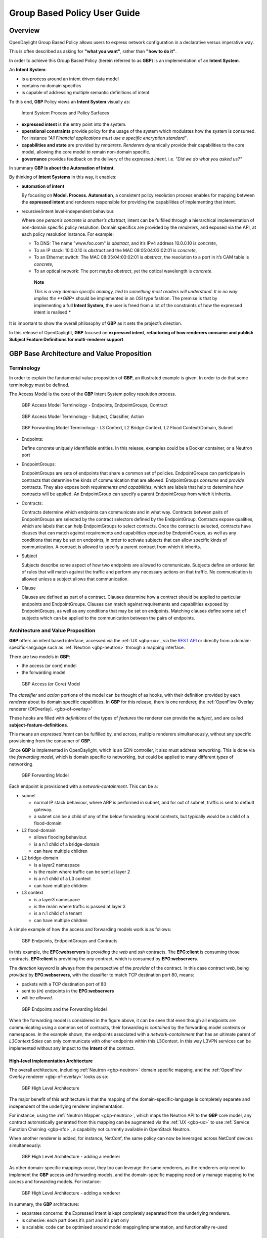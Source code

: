 Group Based Policy User Guide
=============================

Overview
--------

OpenDaylight Group Based Policy allows users to express network
configuration in a declarative versus imperative way.

This is often described as asking for **"what you want"**, rather than
**"how to do it"**.

In order to achieve this Group Based Policy (herein referred to as
**GBP**) is an implementation of an **Intent System**.

An **Intent System**:

-  is a process around an intent driven data model

-  contains no domain specifics

-  is capable of addressing multiple semantic definitions of intent

To this end, **GBP** Policy views an **Intent System** visually as:

.. figure:: ./images/groupbasedpolicy/IntentSystemPolicySurfaces.png
   :alt: Intent System Process and Policy Surfaces

   Intent System Process and Policy Surfaces

-  **expressed intent** is the entry point into the system.

-  **operational constraints** provide policy for the usage of the
   system which modulates how the system is consumed. For instance *"All
   Financial applications must use a specific encryption standard"*.

-  **capabilities and state** are provided by *renderers*. *Renderers*
   dynamically provide their capabilities to the core model, allowing
   the core model to remain non-domain specific.

-  **governance** provides feedback on the delivery of the *expressed
   intent*. i.e. *"Did we do what you asked us?"*

In summary **GBP is about the Automation of Intent**.

By thinking of **Intent Systems** in this way, it enables:

-  **automation of intent**

   By focusing on **Model. Process. Automation**, a consistent policy
   resolution process enables for mapping between the **expressed
   intent** and renderers responsible for providing the capabilities of
   implementing that intent.

-  recursive/intent level-independent behaviour.

   Where *one person’s concrete is another’s abstract*, intent can be
   fulfilled through a hierarchical implementation of non-domain
   specific policy resolution. Domain specifics are provided by the
   *renderers*, and exposed via the API, at each policy resolution
   instance. For example:

   -  To DNS: The name "www.foo.com" is *abstract*, and it’s IPv4
      address 10.0.0.10 is *concrete*,

   -  To an IP stack: 10.0.0.10 is *abstract* and the MAC
      08:05:04:03:02:01 is *concrete*,

   -  To an Ethernet switch: The MAC 08:05:04:03:02:01 is *abstract*,
      the resolution to a port in it’s CAM table is *concrete*,

   -  To an optical network: The port maybe *abstract*, yet the optical
      wavelength is *concrete*.

    **Note**

    *This is a very domain specific analogy, tied to something most
    readers will understand. It in no way implies the **GBP** should be
    implemented in an OSI type fashion. The premise is that by
    implementing a full **Intent System**, the user is freed from a lot
    of the constraints of how the expressed intent is realised.*

It is important to show the overall philosophy of **GBP** as it sets the
project’s direction.

In this release of OpenDaylight, **GBP** focused on **expressed
intent**, **refactoring of how renderers consume and publish Subject
Feature Definitions for multi-renderer support**.

GBP Base Architecture and Value Proposition
-------------------------------------------

Terminology
~~~~~~~~~~~

In order to explain the fundamental value proposition of **GBP**, an
illustrated example is given. In order to do that some terminology must
be defined.

The Access Model is the core of the **GBP** Intent System policy
resolution process.

.. figure:: ./images/groupbasedpolicy/GBPTerminology1.png
   :alt: GBP Access Model Terminology - Endpoints, EndpointGroups, Contract

   GBP Access Model Terminology - Endpoints, EndpointGroups, Contract

.. figure:: ./images/groupbasedpolicy/GBPTerminology2.png
   :alt: GBP Access Model Terminology - Subject, Classifier, Action

   GBP Access Model Terminology - Subject, Classifier, Action

.. figure:: ./images/groupbasedpolicy/GBPTerminology3.png
   :alt: GBP Forwarding Model Terminology - L3 Context, L2 Bridge Context, L2 Flood Context/Domain, Subnet

   GBP Forwarding Model Terminology - L3 Context, L2 Bridge Context, L2
   Flood Context/Domain, Subnet

-  Endpoints:

   Define concrete uniquely identifiable entities. In this release,
   examples could be a Docker container, or a Neutron port

-  EndpointGroups:

   EndpointGroups are sets of endpoints that share a common set of
   policies. EndpointGroups can participate in contracts that determine
   the kinds of communication that are allowed. EndpointGroups *consume*
   and *provide* contracts. They also expose both *requirements and
   capabilities*, which are labels that help to determine how contracts
   will be applied. An EndpointGroup can specify a parent EndpointGroup
   from which it inherits.

-  Contracts:

   Contracts determine which endpoints can communicate and in what way.
   Contracts between pairs of EndpointGroups are selected by the
   contract selectors defined by the EndpointGroup. Contracts expose
   qualities, which are labels that can help EndpointGroups to select
   contracts. Once the contract is selected, contracts have clauses that
   can match against requirements and capabilities exposed by
   EndpointGroups, as well as any conditions that may be set on
   endpoints, in order to activate subjects that can allow specific
   kinds of communication. A contract is allowed to specify a parent
   contract from which it inherits.

-  Subject

   Subjects describe some aspect of how two endpoints are allowed to
   communicate. Subjects define an ordered list of rules that will match
   against the traffic and perform any necessary actions on that
   traffic. No communication is allowed unless a subject allows that
   communication.

-  Clause

   Clauses are defined as part of a contract. Clauses determine how a
   contract should be applied to particular endpoints and
   EndpointGroups. Clauses can match against requirements and
   capabilities exposed by EndpointGroups, as well as any conditions
   that may be set on endpoints. Matching clauses define some set of
   subjects which can be applied to the communication between the pairs
   of endpoints.

Architecture and Value Proposition
~~~~~~~~~~~~~~~~~~~~~~~~~~~~~~~~~~

**GBP** offers an intent based interface, accessed via the :ref:`UX <gbp-ux>`,
via the `REST API <#REST>`__ or directly from a domain-specific-language
such as :ref:`Neutron <gbp-neutron>` through a mapping interface.

There are two models in **GBP**:

-  the access (or core) model

-  the forwarding model

.. figure:: ./images/groupbasedpolicy/GBP_AccessModel_simple.png
   :alt: GBP Access (or Core) Model

   GBP Access (or Core) Model

The *classifier* and *action* portions of the model can be thought of as
hooks, with their definition provided by each *renderer* about its
domain specific capabilities. In **GBP** for this release, there is one
renderer, the :ref:`OpenFlow Overlay renderer (OfOverlay). <gbp-of-overlay>`

These hooks are filled with *definitions* of the types of *features* the
renderer can provide the *subject*, and are called
**subject-feature-definitions**.

This means an *expressed intent* can be fulfilled by, and across,
multiple renderers simultaneously, without any specific provisioning
from the consumer of **GBP**.

Since **GBP** is implemented in OpenDaylight, which is an SDN
controller, it also must address networking. This is done via the
*forwarding model*, which is domain specific to networking, but could be
applied to many different *types* of networking.

.. figure:: ./images/groupbasedpolicy/GBP_ForwardingModel_simple.png
   :alt: GBP Forwarding Model

   GBP Forwarding Model

Each endpoint is provisioned with a *network-containment*. This can be
a:

-  subnet

   -  normal IP stack behaviour, where ARP is performed in subnet, and
      for out of subnet, traffic is sent to default gateway.

   -  a subnet can be a child of any of the below forwarding model
      contexts, but typically would be a child of a flood-domain

-  L2 flood-domain

   -  allows flooding behaviour.

   -  is a n:1 child of a bridge-domain

   -  can have multiple children

-  L2 bridge-domain

   -  is a layer2 namespace

   -  is the realm where traffic can be sent at layer 2

   -  is a n:1 child of a L3 context

   -  can have multiple children

-  L3 context

   -  is a layer3 namespace

   -  is the realm where traffic is passed at layer 3

   -  is a n:1 child of a tenant

   -  can have multiple children

A simple example of how the access and forwarding models work is as
follows:

.. figure:: ./images/groupbasedpolicy/GBP_Endpoint_EPG_Contract.png
   :alt: GBP Endpoints, EndpointGroups and Contracts

   GBP Endpoints, EndpointGroups and Contracts

In this example, the **EPG:webservers** is *providing* the *web* and
*ssh* contracts. The **EPG:client** is consuming those contracts.
**EPG:client** is providing the *any* contract, which is consumed by
**EPG:webservers**.

The *direction* keyword is always from the perspective of the *provider*
of the contract. In this case contract *web*, being *provided* by
**EPG:webservers**, with the classifier to match TCP destination port
80, means:

-  packets with a TCP destination port of 80

-  sent to (*in*) endpoints in the **EPG:webservers**

-  will be *allowed*.

.. figure:: ./images/groupbasedpolicy/GBP_Endpoint_EPG_Forwarding.png
   :alt: GBP Endpoints and the Forwarding Model

   GBP Endpoints and the Forwarding Model

When the forwarding model is considered in the figure above, it can be
seen that even though all endpoints are communicating using a common set
of contracts, their forwarding is *contained* by the forwarding model
contexts or namespaces. In the example shown, the endpoints associated
with a *network-containment* that has an ultimate parent of
*L3Context:Sales* can only communicate with other endpoints within this
L3Context. In this way L3VPN services can be implemented without any
impact to the **Intent** of the contract.

High-level implementation Architecture
^^^^^^^^^^^^^^^^^^^^^^^^^^^^^^^^^^^^^^

The overall architecture, including :ref:`Neutron <gbp-neutron>` domain
specific mapping, and the :ref:`OpenFlow Overlay renderer <gbp-of-overlay>`
looks as so:

.. figure:: ./images/groupbasedpolicy/GBP_High-levelBerylliumArchitecture.png
   :alt: GBP High Level Architecture

   GBP High Level Architecture

The major benefit of this architecture is that the mapping of the
domain-specific-language is completely separate and independent of the
underlying renderer implementation.

For instance, using the :ref:`Neutron Mapper <gbp-neutron>`, which maps the
Neutron API to the **GBP** core model, any contract automatically
generated from this mapping can be augmented via the :ref:`UX <gbp-ux>` to use
:ref:`Service Function Chaining <gbp-sfc>`, a capability not currently
available in OpenStack Neutron.

When another renderer is added, for instance, NetConf, the same policy
can now be leveraged across NetConf devices simultaneously:

.. figure:: ./images/groupbasedpolicy/GBP_High-levelExtraRenderer.png
   :alt: GBP High Level Architecture - adding a renderer

   GBP High Level Architecture - adding a renderer

As other domain-specific mappings occur, they too can leverage the same
renderers, as the renderers only need to implement the **GBP** access
and forwarding models, and the domain-specific mapping need only manage
mapping to the access and forwarding models. For instance:

.. figure:: ./images/groupbasedpolicy/High-levelBerylliumArchitectureEvolution2.png
   :alt: GBP High Level Architecture - adding a renderer

   GBP High Level Architecture - adding a renderer

In summary, the **GBP** architecture:

-  separates concerns: the Expressed Intent is kept completely separated
   from the underlying renderers.

-  is cohesive: each part does it’s part and it’s part only

-  is scalable: code can be optimised around model
   mapping/implementation, and functionality re-used

Policy Resolution
~~~~~~~~~~~~~~~~~

Contract Selection
^^^^^^^^^^^^^^^^^^

The first step in policy resolution is to select the contracts that are
in scope.

EndpointGroups participate in contracts either as a *provider* or as a
*consumer* of a contract. Each EndpointGroup can participate in many
contracts at the same time, but for each contract it can be in only one
role at a time. In addition, there are two ways for an EndpointGroup to
select a contract: either with either a:

-  *named selector*

   Named selectors simply select a specific contract by its contract ID.

-  target selector.

   Target selectors allow for additional flexibility by matching against
   *qualities* of the contract’s *target.*

Thus, there are a total of 4 kinds of contract selector:

-  provider named selector

   Select a contract by contract ID, and participate as a provider.

-  provider target selector

   Match against a contract’s target with a quality matcher, and
   participate as a provider.

-  consumer named selector

   Select a contract by contract ID, and participate as a consumer.

-  consumer target selector

   Match against a contract’s target with a quality matcher, and
   participate as a consumer.

To determine which contracts are in scope, contracts are found where
either the source EndpointGroup selects a contract as either a provider
or consumer, while the destination EndpointGroup matches against the
same contract in the corresponding role. So if endpoint *x* in
EndpointGroup *X* is communicating with endpoint *y* in EndpointGroup
*Y*, a contract *C* is in scope if either *X* selects *C* as a provider
and *Y* selects *C* as a consumer, or vice versa.

The details of how quality matchers work are described further in
`Matchers <#Matchers>`__. Quality matchers provide a flexible mechanism
for contract selection based on labels.

The end result of the contract selection phase can be thought of as a
set of tuples representing selected contract scopes. The fields of the
tuple are:

-  Contract ID

-  The provider EndpointGroup ID

-  The name of the selector in the provider EndpointGroup that was used
   to select the contract, called the *matching provider selector.*

-  The consumer EndpointGroup ID

-  The name of the selector in the consumer EndpointGroup that was used
   to select the contract, called the *matching consumer selector.*

The result is then stored in the datastore under **Resolved Policy**.

Subject Selection
^^^^^^^^^^^^^^^^^

The second phase in policy resolution is to determine which subjects are
in scope. The subjects define what kinds of communication are allowed
between endpoints in the EndpointGroups. For each of the selected
contract scopes from the contract selection phase, the subject selection
procedure is applied.

Labels called, capabilities, requirements and conditions are matched
against to bring a Subject *into scope*. EndpointGroups have
capabilities and requirements, while endpoints have conditions.

Requirements and Capabilities
^^^^^^^^^^^^^^^^^^^^^^^^^^^^^

When acting as a *provider*, EndpointGroups expose *capabilities,* which
are labels representing specific pieces of functionality that can be
exposed to other EndpointGroups that may meet functional requirements of
those EndpointGroups.

When acting as a *consumer*, EndpointGroups expose *requirements*, which
are labels that represent that the EndpointGroup requires some specific
piece of functionality.

As an example, we might create a capability called "user-database" which
indicates that an EndpointGroup contains endpoints that implement a
database of users.

We might create a requirement also called "user-database" to indicate an
EndpointGroup contains endpoints that will need to communicate with the
endpoints that expose this service.

Note that in this example the requirement and capability have the same
name, but the user need not follow this convention.

The matching provider selector (that was used by the provider
EndpointGroup to select the contract) is examined to determine the
capabilities exposed by the provider EndpointGroup for this contract
scope.

The provider selector will have a list of capabilities either directly
included in the provider selector or inherited from a parent selector or
parent EndpointGroup. (See `Inheritance <#Inheritance>`__).

Similarly, the matching consumer selector will expose a set of
requirements.

Conditions
^^^^^^^^^^

Endpoints can have *conditions*, which are labels representing some
relevant piece of operational state related to the endpoint.

An example of a condition might be "malware-detected," or
"authentication-succeeded." Conditions are used to affect how that
particular endpoint can communicate.

To continue with our example, the "malware-detected" condition might
cause an endpoint’s connectivity to be cut off, while
"authentication-succeeded" might open up communication with services
that require an endpoint to be first authenticated and then forward its
authentication credentials.

Clauses
^^^^^^^

Clauses perform the actual selection of subjects. A clause has lists of
matchers in two categories. In order for a clause to become active, all
lists of matchers must match. A matching clause will select all the
subjects referenced by the clause. Note that an empty list of matchers
counts as a match.

The first category is the consumer matchers, which match against the
consumer EndpointGroup and endpoints. The consumer matchers are:

-  Group Idenfication Constraint: Requirement matchers

   Matches against requirements in the matching consumer selector.

-  Group Identification Constraint: GroupName

   Matches against the group name

-  Consumer condition matchers

   Matches against conditions on endpoints in the consumer EndpointGroup

-  Consumer Endpoint Identification Constraint

   Label based criteria for matching against endpoints. In this release
   this can be used to label endpoints based on IpPrefix.

The second category is the provider matchers, which match against the
provider EndpointGroup and endpoints. The provider matchers are:

-  Group Idenfication Constraint: Capability matchers

   Matches against capabilities in the matching provider selector.

-  Group Identification Constraint: GroupName

   Matches against the group name

-  Consumer condition matchers

   Matches against conditions on endpoints in the provider EndpointGroup

-  Consumer Endpoint Identification Constraint

   Label based criteria for matching against endpoints. In this release
   this can be used to label endpoints based on IpPrefix.

Clauses have a list of subjects that apply when all the matchers in the
clause match. The output of the subject selection phase logically is a
set of subjects that are in scope for any particular pair of endpoints.

Rule Application
^^^^^^^^^^^^^^^^

Now subjects have been selected that apply to the traffic between a
particular set of endpoints, policy can be applied to allow endpoints to
communicate. The applicable subjects from the previous step will each
contain a set of rules.

Rules consist of a set of *classifiers* and a set of *actions*.
Classifiers match against traffic between two endpoints. An example of a
classifier would be something that matches against all TCP traffic on
port 80, or one that matches against HTTP traffic containing a
particular cookie. Actions are specific actions that need to be taken on
the traffic before it reaches its destination. Actions could include
tagging or encapsulating the traffic in some way, redirecting the
traffic, or applying a :ref:`service function chain <gbp-sfc>`.

Rules, subjects, and actions have an *order* parameter, where a lower
order value means that a particular item will be applied first. All
rules from a particular subject will be applied before the rules of any
other subject, and all actions from a particular rule will be applied
before the actions from another rule. If more than item has the same
order parameter, ties are broken with a lexicographic ordering of their
names, with earlier names having logically lower order.

Matchers
''''''''

Matchers specify a set of labels (which include requirements,
capabilities, conditions, and qualities) to match against. There are
several kinds of matchers that operate similarly:

-  Quality matchers

   used in target selectors during the contract selection phase. Quality
   matchers provide a more advanced and flexible way to select contracts
   compared to a named selector.

-  Requirement and capability matchers

   used in clauses during the subject selection phase to match against
   requirements and capabilities on EndpointGroups

-  Condition matchers

   used in clauses during the subject selection phase to match against
   conditions on endpoints

A matcher is, at its heart, fairly simple. It will contain a list of
label names, along with a *match type*. The match type can be either:

-  "all"

   which means the matcher matches when all of its labels match

-  "any"

   which means the matcher matches when any of its labels match,

-  "none"

   which means the matcher matches when none of its labels match.

Note a *match all* matcher can be made by matching against an empty set
of labels with a match type of "all."

Additionally each label to match can optionally include a relevant name
field. For quality matchers, this is a target name. For capability and
requirement matchers, this is a selector name. If the name field is
specified, then the matcher will only match against targets or selectors
with that name, rather than any targets or selectors.

Inheritance
^^^^^^^^^^^

Some objects in the system include references to parents, from which
they will inherit definitions. The graph of parent references must be
loop free. When resolving names, the resolution system must detect loops
and raise an exception. Objects that are part of these loops may be
considered as though they are not defined at all. Generally, inheritance
works by simply importing the objects in the parent into the child
object. When there are objects with the same name in the child object,
then the child object will override the parent object according to rules
which are specific to the type of object. We’ll next explore the
detailed rules for inheritance for each type of object

**EndpointGroups**

EndpointGroups will inherit all their selectors from their parent
EndpointGroups. Selectors with the same names as selectors in the parent
EndpointGroups will inherit their behavior as defined below.

**Selectors**

Selectors include provider named selectors, provider target selectors,
consumer named selectors, and consumer target selectors. Selectors
cannot themselves have parent selectors, but when selectors have the
same name as a selector of the same type in the parent EndpointGroup,
then they will inherit from and override the behavior of the selector in
the parent EndpointGroup.

**Named Selectors**

Named selectors will add to the set of contract IDs that are selected by
the parent named selector.

**Target Selectors**

A target selector in the child EndpointGroup with the same name as a
target selector in the parent EndpointGroup will inherit quality
matchers from the parent. If a quality matcher in the child has the same
name as a quality matcher in the parent, then it will inherit as
described below under Matchers.

**Contracts**

Contracts will inherit all their targets, clauses and subjects from
their parent contracts. When any of these objects have the same name as
in the parent contract, then the behavior will be as defined below.

**Targets**

Targets cannot themselves have a parent target, but it may inherit from
targets with the same name as the target in a parent contract. Qualities
in the target will be inherited from the parent. If a quality with the
same name is defined in the child, then this does not have any semantic
effect except if the quality has its inclusion-rule parameter set to
"exclude." In this case, then the label should be ignored for the
purpose of matching against this target.

**Subjects**

Subjects cannot themselves have a parent subject, but it may inherit
from a subject with the same name as the subject in a parent contract.
The order parameter in the child subject, if present, will override the
order parameter in the parent subject. The rules in the parent subject
will be added to the rules in the child subject. However, the rules will
not override rules of the same name. Instead, all rules in the parent
subject will be considered to run with a higher order than all rules in
the child; that is all rules in the child will run before any rules in
the parent. This has the effect of overriding any rules in the parent
without the potentially-problematic semantics of merging the ordering.

**Clauses**

Clauses cannot themselves have a parent clause, but it may inherit from
a clause with the same name as the clause in a parent contract. The list
of subject references in the parent clause will be added to the list of
subject references in the child clause. This is just a union operation.
A subject reference that refers to a subject name in the parent contract
might have that name overridden in the child contract. Each of the
matchers in the clause are also inherited by the child clause. Matchers
in the child of the same name and type as a matcher from the parent will
inherit from and override the parent matcher. See below under Matchers
for more information.

**Matchers**

Matchers include quality matchers, condition matchers, requirement
matchers, and capability matchers. Matchers cannot themselves have
parent matchers, but when there is a matcher of the same name and type
in the parent object, then the matcher in the child object will inherit
and override the behavior of the matcher in the parent object. The match
type, if specified in the child, overrides the value specified in the
parent. Labels are also inherited from the parent object. If there is a
label with the same name in the child object, this does not have any
semantic effect except if the label has its inclusion-rule parameter set
to "exclude." In this case, then the label should be ignored for the
purpose of matching. Otherwise, the label with the same name will
completely override the label from the parent.

.. _gbp-ux:

Using the GBP UX interface
--------------------------

Overview
~~~~~~~~

These following components make up this application and are described in
more detail in following sections:

-  Basic view

-  Governance view

-  Policy Expression view

-  Wizard view

The **GBP** UX is access via:

::

    http://<odl controller>:8181/index.html

Basic view
~~~~~~~~~~

Basic view contains 5 navigation buttons which switch user to the
desired section of application:

-  Governance – switch to the Governance view (middle of graphic has the
   same function)

-  Renderer configuration – switch to the Policy expression view with
   Renderers section expanded

-  Policy expression – switch to the Policy expression view with Policy
   section expanded

-  Operational constraints – placeholder for development in next release

.. figure:: ./images/groupbasedpolicy/ui-1-basicview.png
   :alt: Basic view

   Basic view

Governance view
~~~~~~~~~~~~~~~

Governance view consists from three columns.

.. figure:: ./images/groupbasedpolicy/ui-2-governanceview.png
   :alt: Governance view

   Governance view

**Governance view – Basic view – Left column**

In the left column is Health section with Exception and Conflict buttons
with no functionality yet. This is a placeholder for development in
further releases.

**Governance view – Basic view – Middle column**

In the top half of this section is select box with list of tenants for
select. Once the tenant is selected, all sub sections in application
operate and display data with actual selected tenant.

Below the select box are buttons which display Expressed or Delivered
policy of Governance section. In the bottom half of this section is
select box with list of renderers for select. There is currently only
:ref:`OfOverlay <gbp-of-overlay>` renderer available.

Below the select box is Renderer configuration button, which switch the
app into the Policy expression view with Renderers section expanded for
performing CRUD operations. Renderer state button display Renderer state
view.

**Governance view – Basic view – Right column**

In the bottom part of the right section of Governance view is Home
button which switch the app to the Basic view.

In the top part is situated navigation menu with four main sections.

Policy expression button expand/collapse sub menu with three main parts
of Policy expression. By clicking on sub menu buttons, user will be
switched into the Policy expressions view with appropriate section
expanded for performing CRUD operations.

Renderer configuration button switches user into the Policy expressions
view.

Governance button expand/collapse sub menu with four main parts of
Governance section. Sub menu buttons of Governance section display
appropriate section of Governance view.

Operational constraints have no functionality yet, and is a placeholder
for development in further releases.

Below the menu is place for view info section which displays info about
actual selected element from the topology (explained below).

**Governance view – Expressed policy**

In this view are displayed contracts with their consumed and provided
EndpointGroups of actual selected tenant, which can be changed in select
box in the upper left corner.

By single-clicking on any contract or EPG, the data of actual selected
element will be shown in the right column below the menu. A Manage
button launches a display wizard window for managing configuration of
items such as :ref:`Service Function Chaining <gbp-sfc>`.

.. figure:: ./images/groupbasedpolicy/ui-3-governanceview-expressed.png
   :alt: Expressed policy

   Expressed policy

**Governance view – Delivered policy** In this view are displayed
subjects with their consumed and provided EndpointGroups of actual
selected tenant, which can be changed in select box in the upper left
corner.

By single-clicking on any subject or EPG, the data of actual selected
element will be shown in the right column below the menu.

By double-click on subject the subject detail view will be displayed
with subject’s rules of actual selected subject, which can be changed in
select box in the upper left corner.

By single-clicking on rule or subject, the data of actual selected
element will be shown in the right column below the menu.

By double-clicking on EPG in Delivered policy view, the EPG detail view
will be displayed with EPG’s endpoints of actual selected EPG, which can
be changed in select box in the upper left corner.

By single-clicking on EPG or endpoint the data of actual selected
element will be shown in the right column below the menu.

.. figure:: ./images/groupbasedpolicy/ui-4-governanceview-delivered-0.png
   :alt: Delivered policy

   Delivered policy

.. figure:: ./images/groupbasedpolicy/ui-4-governanceview-delivered-1-subject.png
   :alt: Subject detail

   Subject detail

.. figure:: ./images/groupbasedpolicy/ui-4-governanceview-delivered-2-epg.png
   :alt: EPG detail

   EPG detail

**Governance view – Renderer state**

In this part are displayed Subject feature definition data with two main
parts: Action definition and Classifier definition.

By clicking on the down/right arrow in the circle is possible to
expand/hide data of appropriate container or list. Next to the list node
are displayed names of list’s elements where one is always selected and
element’s data are shown (blue line under the name).

By clicking on names of children nodes is possible to select desired
node and node’s data will be displayed.

.. figure:: ./images/groupbasedpolicy/ui-4-governanceview-renderer.png
   :alt: Renderer state

   Renderer state

Policy expression view
~~~~~~~~~~~~~~~~~~~~~~

In the left part of this view is placed topology of actual selected
elements with the buttons for switching between types of topology at the
bottom.

Right column of this view contains four parts. At the top of this column
are displayed breadcrumbs with actual position in the application.

Below the breadcrumbs is select box with list of tenants for select. In
the middle part is situated navigation menu, which allows switch to the
desired section for performing CRUD operations.

At the bottom is quick navigation menu with Access Model Wizard button
which display Wizard view, Home button which switch application to the
Basic view and occasionally Back button, which switch application to the
upper section.

**Policy expression - Navigation menu**

To open Policy expression, select Policy expression from the GBP Home
screen.

In the top of navigation box you can select the tenant from the tenants
list to activate features addicted to selected tenant.

In the right menu, by default, the Policy menu section is expanded.
Subitems of this section are modules for CRUD (creating, reading,
updating and deleting) of tenants, EndpointGroups, contracts, L2/L3
objects.

-  Section Renderers contains CRUD forms for Classifiers and Actions.

-  Section Endpoints contains CRUD forms for Endpoint and L3 prefix
   endpoint.

.. figure:: ./images/groupbasedpolicy/ui-5-expresssion-1.png
   :alt: Navigation menu

   Navigation menu

.. figure:: ./images/groupbasedpolicy/ui-5-expresssion-2.png
   :alt: CRUD operations

   CRUD operations

**Policy expression - Types of topology**

There are three different types of topology:

-  Configured topology - EndpointGroups and contracts between them from
   CONFIG datastore

-  Operational topology - displays same information but is based on
   operational data.

-  L2/L3 - displays relationships between L3Contexts, L2 Bridge domains,
   L2 Flood domains and Subnets.

.. figure:: ./images/groupbasedpolicy/ui-5-expresssion-3.png
   :alt: L2/L3 Topology

   L2/L3 Topology

.. figure:: ./images/groupbasedpolicy/ui-5-expresssion-4.png
   :alt: Config Topology

   Config Topology

**Policy expression - CRUD operations**

In this part are described basic flows for viewing, adding, editing and
deleting system elements like tenants, EndpointGroups etc.

Tenants
~~~~~~~

To edit tenant objects click the Tenants button in the right menu. You
can see the CRUD form containing tenants list and control buttons.

To add new tenant, click the Add button This will display the form for
adding a new tenant. After filling tenant attributes Name and
Description click Save button. Saving of any object can be performed
only if all the object attributes are filled correctly. If some
attribute doesn’t have correct value, exclamation mark with mouse-over
tooltip will be displayed next to the label for the attribute. After
saving of tenant the form will be closed and the tenants list will be
set to default value.

To view an existing tenant, select the tenant from the select box
Tenants list. The view form is read-only and can be closed by clicking
cross mark in the top right of the form.

To edit selected tenant, click the Edit button, which will display the
edit form for selected tenant. After editing the Name and Description of
selected tenant click the Save button to save selected tenant. After
saving of tenant the edit form will be closed and the tenants list will
be set to default value.

To delete tenant select the tenant from the Tenants list and click
Delete button.

To return to the Policy expression click Back button on the bottom of
window.

**EndpointGroups**

For managing EndpointGroups (EPG) the tenant from the top Tenants list
must be selected.

To add new EPG click Add button and after filling required attributes
click Save button. After adding the EPG you can edit it and assign
Consumer named selector or Provider named selector to it.

To edit EPG click the Edit button after selecting the EPG from Group
list.

To add new Consumer named selector (CNS) click the Add button next to
the Consumer named selectors list. While CNS editing you can set one or
more contracts for current CNS pressing the Plus button and selecting
the contract from the Contracts list. To remove the contract, click on
the cross mark next to the contract. Added CNS can be viewed, edited or
deleted by selecting from the Consumer named selectors list and clicking
the Edit and Delete buttons like with the EPG or tenants.

To add new Provider named selector (PNS) click the Add button next to
the Provider named selectors list. While PNS editing you can set one or
more contracts for current PNS pressing the Plus button and selecting
the contract from the Contracts list. To remove the contract, click on
the cross mark next to the contract. Added PNS can be viewed, edited or
deleted by selecting from the Provider named selectors list and clicking
the Edit and Delete buttons like with the EPG or tenants.

To delete EPG, CNS or PNS select it in selectbox and click the Delete
button next to the selectbox.

**Contracts**

For managing contracts the tenant from the top Tenants list must be
selected.

To add new Contract click Add button and after filling required fields
click Save button.

After adding the Contract user can edit it by selecting in the Contracts
list and clicking Edit button.

To add new Clause click Add button next to the Clause list while editing
the contract. While editing the Clause after selecting clause from the
Clause list user can assign clause subjects by clicking the Plus button
next to the Clause subjects label. Adding and editing action must be
submitted by pressing Save button. To manage Subjects you can use CRUD
form like with the Clause list.

**L2/L3**

For managing L2/L3 the tenant from the top Tenants list must be
selected.

To add L3 Context click the Add button next to the L3 Context list
,which will display the form for adding a new L3 Context. After filling
L3 Context attributes click Save button. After saving of L3 Context,
form will be closed and the L3 Context list will be set to default
value.

To view an existing L3 Context, select the L3 Context from the select
box L3 Context list. The view form is read-only and can be closed by
clicking cross mark in the top right of the form.

If user wants to edit selected L3 Context, click the Edit button, which
will display the edit form for selected L3 Context. After editing click
the Save button to save selected L3 Context. After saving of L3 Context,
the edit form will be closed and the L3 Context list will be set to
default value.

To delete L3 Context, select it from the L3 Context list and click
Delete button.

To add L2 Bridge Domain, click the Add button next to the L2 Bridge
Domain list. This will display the form for adding a new L2 Bridge
Domain. After filling L2 Bridge Domain attributes click Save button.
After saving of L2 Bridge Domain, form will be closed and the L2 Bridge
Domain list will be set to default value.

To view an existing L2 Bridge Domain, select the L2 Bridge Domain from
the select box L2 Bridge Domain list. The view form is read-only and can
be closed by clicking cross mark in the top right of the form.

If user wants to edit selected L2 Bridge Domain, click the Edit button,
which will display the edit form for selected L2 Bridge Domain. After
editing click the Save button to save selected L2 Bridge Domain. After
saving of L2 Bridge Domain the edit form will be closed and the L2
Bridge Domain list will be set to default value.

To delete L2 Bridge Domain select it from the L2 Bridge Domain list and
click Delete button.

To add L3 Flood Domain, click the Add button next to the L3 Flood Domain
list. This will display the form for adding a new L3 Flood Domain. After
filling L3 Flood Domain attributes click Save button. After saving of L3
Flood Domain, form will be closed and the L3 Flood Domain list will be
set to default value.

To view an existing L3 Flood Domain, select the L3 Flood Domain from the
select box L3 Flood Domain list. The view form is read-only and can be
closed by clicking cross mark in the top right of the form.

If user wants to edit selected L3 Flood Domain, click the Edit button,
which will display the edit form for selected L3 Flood Domain. After
editing click the Save button to save selected L3 Flood Domain. After
saving of L3 Flood Domain the edit form will be closed and the L3 Flood
Domain list will be set to default value.

To delete L3 Flood Domain select it from the L3 Flood Domain list and
click Delete button.

To add Subnet click the Add button next to the Subnet list. This will
display the form for adding a new Subnet. After filling Subnet
attributes click Save button. After saving of Subnet, form will be
closed and the Subnet list will be set to default value.

To view an existing Subnet, select the Subnet from the select box Subnet
list. The view form is read-only and can be closed by clicking cross
mark in the top right of the form.

If user wants to edit selected Subnet, click the Edit button, which will
display the edit form for selected Subnet. After editing click the Save
button to save selected Subnet. After saving of Subnet the edit form
will be closed and the Subnet list will be set to default value.

To delete Subnet select it from the Subnet list and click Delete button.

**Classifiers**

To add Classifier, click the Add button next to the Classifier list.
This will display the form for adding a new Classifier. After filling
Classifier attributes click Save button. After saving of Classifier,
form will be closed and the Classifier list will be set to default
value.

To view an existing Classifier, select the Classifier from the select
box Classifier list. The view form is read-only and can be closed by
clicking cross mark in the top right of the form.

If you want to edit selected Classifier, click the Edit button, which
will display the edit form for selected Classifier. After editing click
the Save button to save selected Classifier. After saving of Classifier
the edit form will be closed and the Classifier list will be set to
default value.

To delete Classifier select it from the Classifier list and click Delete
button.

**Actions**

To add Action, click the Add button next to the Action list. This will
display the form for adding a new Action. After filling Action
attributes click Save button. After saving of Action, form will be
closed and the Action list will be set to default value.

To view an existing Action, select the Action from the select box Action
list. The view form is read-only and can be closed by clicking cross
mark in the top right of the form.

If user wants to edit selected Action, click the Edit button, which will
display the edit form for selected Action. After editing click the Save
button to save selected Action. After saving of Action the edit form
will be closed and the Action list will be set to default value.

To delete Action select it from the Action list and click Delete button.

**Endpoint**

To add Endpoint, click the Add button next to the Endpoint list. This
will display the form for adding a new Endpoint. To add EndpointGroup
assignment click the Plus button next to the label EndpointGroups. To
add Condition click Plus button next to the label Condition. To add L3
Address click the Plus button next to the L3 Addresses label. After
filling Endpoint attributes click Save button. After saving of Endpoint,
form will be closed and the Endpoint list will be set to default value.

To view an existing Endpoint just, the Endpoint from the select box
Endpoint list. The view form is read-only and can be closed by clicking
cross mark in the top right of the form.

If you want to edit selected Endpoint, click the Edit button, which will
display the edit form for selected Endpoint. After editing click the
Save button to save selected Endpoint. After saving of Endpoint the edit
form will be closed and the Endpoint list will be set to default value.

To delete Endpoint select it from the Endpoint list and click Delete
button.

**L3 prefix endpoint**

To add L3 prefix endpoint, click the Add button next to the L3 prefix
endpoint list. This will display the form for adding a new Endpoint. To
add EndpointGroup assignment, click the Plus button next to the label
EndpointGroups. To add Condition, click Plus button next to the label
Condition. To add L2 gateway click the Plus button next to the L2
gateways label. To add L3 gateway, click the Plus button next to the L3
gateways label. After filling L3 prefix endpoint attributes click Save
button. After saving of L3 prefix endpoint, form will be closed and the
Endpoint list will be set to default value.

To view an existing L3 prefix endpoint, select the Endpoint from the
select box L3 prefix endpoint list. The view form is read-only and can
be closed by clicking cross mark in the top right of the form.

If you want to edit selected L3 prefix endpoint, click the Edit button,
which will display the edit form for selected L3 prefix endpoint. After
editing click the Save button to save selected L3 prefix endpoint. After
saving of Endpoint the edit form will be closed and the Endpoint list
will be set to default value.

To delete Endpoint select it from the L3 prefix endpoint list and click
Delete button.

Wizard
~~~~~~

Wizard provides quick method to send basic data to controller necessary
for basic usage of GBP application. It is useful in the case that there
aren’t any data in controller. In the first tab is form for create
tenant. The second tab is for CRUD operations with contracts and their
sub elements such as subjects, rules, clauses, action refs and
classifier refs. The last tab is for CRUD operations with EndpointGroups
and their CNS and PNS. Created structure of data is possible to send by
clicking on Submit button.

.. figure:: ./images/groupbasedpolicy/ui-6-wizard.png
   :alt: Wizard

   Wizard

Using the GBP API
-----------------

Please see:

-  :ref:`gbp-of-overlay`

-  `Policy Resolution`_

-  `Forwarding Model <#forwarding>`__

-  `the **GBP** demo and development environments for tips <#demo>`__

It is recommended to use either:

-  `Neutron mapper <gbp-neutron>`

-  :ref:`the UX <gbp-ux>`

If the REST API must be used, and the above resources are not
sufficient:

-  feature:install odl-dlux-yangui

-  browse to:
   ``http://<odl-controller>:8181/index.html``
   and select YangUI from the left menu.

to explore the various **GBP** REST options

.. _gbp-neutron:

Using OpenStack with GBP
------------------------

Overview
~~~~~~~~

This section is for Application Developers and Network Administrators
who are looking to integrate Group Based Policy with OpenStack.

To enable the **GBP** Neutron Mapper feature, at the Karaf console:

::

    feature:install odl-groupbasedpolicy-neutronmapper

Neutron Mapper has the following dependencies that are automatically
loaded:

::

    odl-neutron-service

Neutron Northbound implementing REST API used by OpenStack

::

    odl-groupbasedpolicy-base

Base **GBP** feature set, such as policy resolution, data model etc.

::

    odl-groupbasedpolicy-ofoverlay

REST calls from OpenStack Neutron are by the Neutron NorthBound project.

**GBP** provides the implementation of the `Neutron V2.0
API <http://developer.openstack.org/api-ref-networking-v2.html>`_.

Features
~~~~~~~~

List of supported Neutron entities:

-  Port

-  Network

   -  Standard Internal

   -  External provider L2/L3 network

-  Subnet

-  Security-groups

-  Routers

   -  Distributed functionality with local routing per compute

   -  External gateway access per compute node (dedicated port required)

   -  Multiple routers per tenant

-  FloatingIP NAT

-  IPv4/IPv6 support

The mapping of Neutron entities to **GBP** entities is as follows:

**Neutron Port**

.. figure:: ./images/groupbasedpolicy/neutronmapper-gbp-mapping-port.png
   :alt: Neutron Port

   Neutron Port

The Neutron port is mapped to an endpoint.

The current implementation supports one IP address per Neutron port.

An endpoint and L3-endpoint belong to multiple EndpointGroups if the
Neutron port is in multiple Neutron Security Groups.

The key for endpoint is L2-bridge-domain obtained as the parent of
L2-flood-domain representing Neutron network. The MAC address is from
the Neutron port. An L3-endpoint is created based on L3-context (the
parent of the L2-bridge-domain) and IP address of Neutron Port.

**Neutron Network**

.. figure:: ./images/groupbasedpolicy/neutronmapper-gbp-mapping-network.png
   :alt: Neutron Network

   Neutron Network

A Neutron network has the following characteristics:

-  defines a broadcast domain

-  defines a L2 transmission domain

-  defines a L2 name space.

To represent this, a Neutron Network is mapped to multiple **GBP**
entities. The first mapping is to an L2 flood-domain to reflect that the
Neutron network is one flooding or broadcast domain. An L2-bridge-domain
is then associated as the parent of L2 flood-domain. This reflects both
the L2 transmission domain as well as the L2 addressing namespace.

The third mapping is to L3-context, which represents the distinct L3
address space. The L3-context is the parent of L2-bridge-domain.

**Neutron Subnet**

.. figure:: ./images/groupbasedpolicy/neutronmapper-gbp-mapping-subnet.png
   :alt: Neutron Subnet

   Neutron Subnet

Neutron subnet is associated with a Neutron network. The Neutron subnet
is mapped to a **GBP** subnet where the parent of the subnet is
L2-flood-domain representing the Neutron network.

**Neutron Security Group**

.. figure:: ./images/groupbasedpolicy/neutronmapper-gbp-mapping-securitygroup.png
   :alt: Neutron Security Group and Rules

   Neutron Security Group and Rules

**GBP** entity representing Neutron security-group is EndpointGroup.

**Infrastructure EndpointGroups**

Neutron-mapper automatically creates EndpointGroups to manage key
infrastructure items such as:

-  DHCP EndpointGroup - contains endpoints representing Neutron DHCP
   ports

-  Router EndpointGroup - contains endpoints representing Neutron router
   interfaces

-  External EndpointGroup - holds L3-endpoints representing Neutron
   router gateway ports, also associated with FloatingIP ports.

**Neutron Security Group Rules**

This is the most involved amongst all the mappings because Neutron
security-group-rules are mapped to contracts with clauses, subjects,
rules, action-refs, classifier-refs, etc. Contracts are used between
EndpointGroups representing Neutron Security Groups. For simplification
it is important to note that Neutron security-group-rules are similar to
a **GBP** rule containing:

-  classifier with direction

-  action of **allow**.

**Neutron Routers**

.. figure:: ./images/groupbasedpolicy/neutronmapper-gbp-mapping-router.png
   :alt: Neutron Router

   Neutron Router

Neutron router is represented as a L3-context. This treats a router as a
Layer3 namespace, and hence every network attached to it a part of that
Layer3 namespace.

This allows for multiple routers per tenant with complete isolation.

The mapping of the router to an endpoint represents the router’s
interface or gateway port.

The mapping to an EndpointGroup represents the internal infrastructure
EndpointGroups created by the **GBP** Neutron Mapper

When a Neutron router interface is attached to a network/subnet, that
network/subnet and its associated endpoints or Neutron Ports are
seamlessly added to the namespace.

**Neutron FloatingIP**

When associated with a Neutron Port, this leverages the
:ref:`OfOverlay <gbp-of-overlay>` renderer’s NAT capabilities.

A dedicated *external* interface on each Nova compute host allows for
disitributed external access. Each Nova instance associated with a
FloatingIP address can access the external network directly without
having to route via the Neutron controller, or having to enable any form
of Neutron distributed routing functionality.

Assuming the gateway provisioned in the Neutron Subnet command for the
external network is reachable, the combination of **GBP** Neutron Mapper
and :ref:`OfOverlay renderer <gbp-of-overlay>` will automatically ARP for this
default gateway, requiring no user intervention.

**Troubleshooting within GBP**

Logging level for the mapping functionality can be set for package
org.opendaylight.groupbasedpolicy.neutron.mapper. An example of enabling
TRACE logging level on Karaf console:

::

    log:set TRACE org.opendaylight.groupbasedpolicy.neutron.mapper

**Neutron mapping example**

As an example for mapping can be used creation of Neutron network,
subnet and port. When a Neutron network is created 3 **GBP** entities
are created: l2-flood-domain, l2-bridge-domain, l3-context.

.. figure:: ./images/groupbasedpolicy/neutronmapper-gbp-mapping-network-example.png
   :alt: Neutron network mapping

   Neutron network mapping

After an subnet is created in the network mapping looks like this.

.. figure:: ./images/groupbasedpolicy/neutronmapper-gbp-mapping-subnet-example.png
   :alt: Neutron subnet mapping

   Neutron subnet mapping

If an Neutron port is created in the subnet an endpoint and l3-endpoint
are created. The endpoint has key composed from l2-bridge-domain and MAC
address from Neutron port. A key of l3-endpoint is compesed from
l3-context and IP address. The network containment of endpoint and
l3-endpoint points to the subnet.

.. figure:: ./images/groupbasedpolicy/neutronmapper-gbp-mapping-port-example.png
   :alt: Neutron port mapping

   Neutron port mapping

Configuring GBP Neutron
~~~~~~~~~~~~~~~~~~~~~~~

No intervention passed initial OpenStack setup is required by the user.

More information about configuration can be found in our DevStack demo
environment on the `GBP
wiki <https://wiki.opendaylight.org/view/Group_Based_Policy_(GBP)>`_.

Administering or Managing GBP Neutron
~~~~~~~~~~~~~~~~~~~~~~~~~~~~~~~~~~~~~

For consistencies sake, all provisioning should be performed via the
Neutron API. (CLI or Horizon).

The mapped policies can be augmented via the **GBP** :ref:`UX <gbp-ux>`, to:

-  Enable :ref:`Service Function Chaining <gbp-sfc>`

-  Add endpoints from outside of Neutron i.e. VMs/containers not
   provisioned in OpenStack

-  Augment policies/contracts derived from Security Group Rules

-  Overlay additional contracts or groupings

Tutorials
~~~~~~~~~

A DevStack demo environment can be found on the `GBP
wiki <https://wiki.opendaylight.org/view/Group_Based_Policy_(GBP)>`_.

GBP Renderer manager
--------------------

Overview
~~~~~~~~

The GBP Renderer manager is an integral part of **GBP** base module.
It dispatches information about endpoints'
policy configuration to specific device renderer
by writing a renderer policy configuration into the
registered renderer's policy store.

Installing and Pre-requisites
^^^^^^^^^^^^^^^^^^^^^^^^^^^^^

Renderer manager is integrated into GBP base module,
so no additional installation is required.

Architecture
~~~~~~~~~~~~

Renderer manager gets data notifications about:

- Endoints (base-endpoint.yang)

- EndpointLocations (base-endpoint.yang)

- ResolvedPolicies (resolved-policy.yang)

- Forwarding (forwarding.yang)

Based on data from notifications it creates a configuration task for
specific renderers by writing a renderer policy configuration into the
registered renderer's policy store.
Configuration is stored to CONF data store as Renderers (renderer.yang).

Configuration is signed with version number which is incremented by every change.
All renderers are supposed to be on the same version. Renderer manager waits
for all renderers to respond with version update in OPER data store.
After a version of every renderer in OPER data store has the same value
as the one in CONF data store,
renderer manager moves to the next configuration with incremented version.

GBP Location manager
--------------------

Overview
~~~~~~~~

Location manager monitors information about Endpoint Location providers
(see endpoint-location-provider.yang) and manages Endpoint locations in OPER data store accordingly.

Installing and Pre-requisites
^^^^^^^^^^^^^^^^^^^^^^^^^^^^^

Location manager is integrated into GBP base module,
so no additional installation is required.

Architecture
~~~~~~~~~~~~

The endpoint-locations container in OPER data store (see base-endpoint.yang)
contains two lists for two types of EP location,
namely address-endpoint-location and containment-endpoint-location.
LocationResolver is a class that processes Location providers in CONF data store
and puts location information to OPER data store.

When a new Location provider is created in CONF data store, its Address EP locations
are being processed first, and their info is stored locally in accordance with processed
Location provider's priority. Then a location of type "absolute" with the highest priority
is selected for an EP, and is put in OPER data store. If Address EP locations contain
locations of type "relative", those are put to OPER data store.

If current Location provider contains Containment EP locations of type "relative",
then those are put to OPER data store.

Similarly, when a Location provider is deleted, information of its locations
is removed from the OPER data store.

.. _gbp-of-overlay:

Using the GBP OpenFlow Overlay (OfOverlay) renderer
---------------------------------------------------

Overview
~~~~~~~~

The OpenFlow Overlay (OfOverlay) feature enables the OpenFlow Overlay
renderer, which creates a network virtualization solution across nodes
that host Open vSwitch software switches.

Installing and Pre-requisites
^^^^^^^^^^^^^^^^^^^^^^^^^^^^^

From the Karaf console in OpenDaylight:

::

    feature:install odl-groupbasedpolicy-ofoverlay

This renderer is designed to work with OpenVSwitch (OVS) 2.1+ (although
2.3 is strongly recommended) and OpenFlow 1.3.

When used in conjunction with the :ref:`Neutron Mapper feature <gbp-neutron>`
no extra OfOverlay specific setup is required.

When this feature is loaded "standalone", the user is required to
configure infrastructure, such as

-  instantiating OVS bridges,

-  attaching hosts to the bridges,

-  and creating the VXLAN/VXLAN-GPE tunnel ports on the bridges.

.. _gbp-offset:

The **GBP** OfOverlay renderer also supports a table offset option, to
offset the pipeline post-table 0. The value of table offset is stored in
the config datastore and it may be rewritten at runtime.

::

    PUT http://{{controllerIp}}:8181/restconf/config/ofoverlay:of-overlay-config
    {
        "of-overlay-config": {
            "gbp-ofoverlay-table-offset": 6
        }
    }

The default value is set by changing:
<gbp-ofoverlay-table-offset>0</gbp-ofoverlay-table-offset>

in file:
distribution-karaf/target/assembly/etc/opendaylight/karaf/15-groupbasedpolicy-ofoverlay.xml

To avoid overwriting runtime changes, the default value is used only
when the OfOverlay renderer starts and no other value has been written
before.

OpenFlow Overlay Architecture
~~~~~~~~~~~~~~~~~~~~~~~~~~~~~

These are the primary components of **GBP**. The OfOverlay components
are highlighted in red.

.. figure:: ./images/groupbasedpolicy/ofoverlay-1-components.png
   :alt: OfOverlay within **GBP**

   OfOverlay within **GBP**

In terms of the inner components of the **GBP** OfOverlay renderer:

.. figure:: ./images/groupbasedpolicy/ofoverlay-2-components.png
   :alt: OfOverlay expanded view:

   OfOverlay expanded view:

**OfOverlay Renderer**

Launches components below:

**Policy Resolver**

Policy resolution is completely domain independent, and the OfOverlay
leverages process policy information internally. See `Policy Resolution
process <Policy Resolution>`_.

It listens to inputs to the *Tenants* configuration datastore, validates
tenant input, then writes this to the Tenants operational datastore.

From there an internal notification is generated to the PolicyManager.

In the next release, this will be moving to a non-renderer specific
location.

**Endpoint Manager**

The endpoint repository operates in **orchestrated** mode. This means
the user is responsible for the provisioning of endpoints via:

-  :ref:`UX/GUI <gbp-ux>`

-  REST API

    **Note**

    When using the :ref:`Neutron mapper <gbp-neutron>` feature, everything is
    managed transparently via Neutron.

The Endpoint Manager is responsible for listening to Endpoint repository
updates and notifying the Switch Manager when a valid Endpoint has been
registered.

It also supplies utility functions to the flow pipeline process.

**Switch Manager**

The Switch Manager is purely a state manager.

Switches are in one of 3 states:

-  DISCONNECTED

-  PREPARING

-  READY

**Ready** is denoted by a connected switch:

-  having a tunnel interface

-  having at least one endpoint connected.

In this way **GBP** is not writing to switches it has no business to.

**Preparing** simply means the switch has a controller connection but is
missing one of the above *complete and necessary* conditions

**Disconnected** means a previously connected switch is no longer
present in the Inventory operational datastore.

.. figure:: ./images/groupbasedpolicy/ofoverlay-3-flowpipeline.png
   :alt: OfOverlay Flow Pipeline

   OfOverlay Flow Pipeline

The OfOverlay leverages Nicira registers as follows:

-  REG0 = Source EndpointGroup + Tenant ordinal

-  REG1 = Source Conditions + Tenant ordinal

-  REG2 = Destination EndpointGroup + Tenant ordinal

-  REG3 = Destination Conditions + Tenant ordinal

-  REG4 = Bridge Domain + Tenant ordinal

-  REG5 = Flood Domain + Tenant ordinal

-  REG6 = Layer 3 Context + Tenant ordinal

**Port Security**

Table 0 of the OpenFlow pipeline. Responsible for ensuring that only
valid connections can send packets into the pipeline:

::

    cookie=0x0, <snip> , priority=200,in_port=3 actions=goto_table:2
    cookie=0x0, <snip> , priority=200,in_port=1 actions=goto_table:1
    cookie=0x0, <snip> , priority=121,arp,in_port=5,dl_src=fa:16:3e:d5:b9:8d,arp_spa=10.1.1.3 actions=goto_table:2
    cookie=0x0, <snip> , priority=120,ip,in_port=5,dl_src=fa:16:3e:d5:b9:8d,nw_src=10.1.1.3 actions=goto_table:2
    cookie=0x0, <snip> , priority=115,ip,in_port=5,dl_src=fa:16:3e:d5:b9:8d,nw_dst=255.255.255.255 actions=goto_table:2
    cookie=0x0, <snip> , priority=112,ipv6 actions=drop
    cookie=0x0, <snip> , priority=111, ip actions=drop
    cookie=0x0, <snip> , priority=110,arp actions=drop
    cookie=0x0, <snip> ,in_port=5,dl_src=fa:16:3e:d5:b9:8d actions=goto_table:2
    cookie=0x0, <snip> , priority=1 actions=drop

Ingress from tunnel interface, go to Table *Source Mapper*:

::

    cookie=0x0, <snip> , priority=200,in_port=3 actions=goto_table:2

Ingress from outside, goto Table *Ingress NAT Mapper*:

::

    cookie=0x0, <snip> , priority=200,in_port=1 actions=goto_table:1

ARP from Endpoint, go to Table *Source Mapper*:

::

    cookie=0x0, <snip> , priority=121,arp,in_port=5,dl_src=fa:16:3e:d5:b9:8d,arp_spa=10.1.1.3 actions=goto_table:2

IPv4 from Endpoint, go to Table *Source Mapper*:

::

    cookie=0x0, <snip> , priority=120,ip,in_port=5,dl_src=fa:16:3e:d5:b9:8d,nw_src=10.1.1.3 actions=goto_table:2

DHCP DORA from Endpoint, go to Table *Source Mapper*:

::

    cookie=0x0, <snip> , priority=115,ip,in_port=5,dl_src=fa:16:3e:d5:b9:8d,nw_dst=255.255.255.255 actions=goto_table:2

Series of DROP tables with priority set to capture any non-specific
traffic that should have matched above:

::

    cookie=0x0, <snip> , priority=112,ipv6 actions=drop
    cookie=0x0, <snip> , priority=111, ip actions=drop
    cookie=0x0, <snip> , priority=110,arp actions=drop

"L2" catch all traffic not identified above:

::

    cookie=0x0, <snip> ,in_port=5,dl_src=fa:16:3e:d5:b9:8d actions=goto_table:2

Drop Flow:

::

    cookie=0x0, <snip> , priority=1 actions=drop

**Ingress NAT Mapper**

Table :ref:`offset <gbp-offset>` +1.

ARP responder for external NAT address:

::

    cookie=0x0, <snip> , priority=150,arp,arp_tpa=192.168.111.51,arp_op=1 actions=move:NXM_OF_ETH_SRC[]->NXM_OF_ETH_DST[],set_field:fa:16:3e:58:c3:dd->eth_src,load:0x2->NXM_OF_ARP_OP[],move:NXM_NX_ARP_SHA[]->NXM_NX_ARP_THA[],load:0xfa163e58c3dd->NXM_NX_ARP_SHA[],move:NXM_OF_ARP_SPA[]->NXM_OF_ARP_TPA[],load:0xc0a86f33->NXM_OF_ARP_SPA[],IN_PORT

Translate from Outside to Inside and perform same functions as
SourceMapper.

::

    cookie=0x0, <snip> , priority=100,ip,nw_dst=192.168.111.51 actions=set_field:10.1.1.2->ip_dst,set_field:fa:16:3e:58:c3:dd->eth_dst,load:0x2->NXM_NX_REG0[],load:0x1->NXM_NX_REG1[],load:0x4->NXM_NX_REG4[],load:0x5->NXM_NX_REG5[],load:0x7->NXM_NX_REG6[],load:0x3->NXM_NX_TUN_ID[0..31],goto_table:3

**Source Mapper**

Table :ref:`offset <gbp-offset>` +2.

Determines based on characteristics from the ingress port, which:

-  EndpointGroup(s) it belongs to

-  Forwarding context

-  Tunnel VNID ordinal

Establishes tunnels at valid destination switches for ingress.

Ingress Tunnel established at remote node with VNID Ordinal that maps to
Source EPG, Forwarding Context etc:

::

    cookie=0x0, <snip>, priority=150,tun_id=0xd,in_port=3 actions=load:0xc->NXM_NX_REG0[],load:0xffffff->NXM_NX_REG1[],load:0x4->NXM_NX_REG4[],load:0x5->NXM_NX_REG5[],load:0x7->NXM_NX_REG6[],goto_table:3

Maps endpoint to Source EPG, Forwarding Context based on ingress port,
and MAC:

::

    cookie=0x0, <snip> , priority=100,in_port=5,dl_src=fa:16:3e:b4:b4:b1 actions=load:0xc->NXM_NX_REG0[],load:0x1->NXM_NX_REG1[],load:0x4->NXM_NX_REG4[],load:0x5->NXM_NX_REG5[],load:0x7->NXM_NX_REG6[],load:0xd->NXM_NX_TUN_ID[0..31],goto_table:3

Generic drop:

::

    cookie=0x0, duration=197.622s, table=2, n_packets=0, n_bytes=0, priority=1 actions=drop

**Destination Mapper**

Table :ref:`offset <gbp-offset>` +3.

Determines based on characteristics of the endpoint:

-  EndpointGroup(s) it belongs to

-  Forwarding context

-  Tunnel Destination value

Manages routing based on valid ingress nodes ARP’ing for their default
gateway, and matches on either gateway MAC or destination endpoint MAC.

ARP for default gateway for the 10.1.1.0/24 subnet:

::

    cookie=0x0, <snip> , priority=150,arp,reg6=0x7,arp_tpa=10.1.1.1,arp_op=1 actions=move:NXM_OF_ETH_SRC[]->NXM_OF_ETH_DST[],set_field:fa:16:3e:28:4c:82->eth_src,load:0x2->NXM_OF_ARP_OP[],move:NXM_NX_ARP_SHA[]->NXM_NX_ARP_THA[],load:0xfa163e284c82->NXM_NX_ARP_SHA[],move:NXM_OF_ARP_SPA[]->NXM_OF_ARP_TPA[],load:0xa010101->NXM_OF_ARP_SPA[],IN_PORT

Broadcast traffic destined for GroupTable:

::

    cookie=0x0, <snip> , priority=140,reg5=0x5,dl_dst=01:00:00:00:00:00/01:00:00:00:00:00 actions=load:0x5->NXM_NX_TUN_ID[0..31],group:5

Layer3 destination matching flows, where priority=100+masklength. Since
**GBP** now support L3Prefix endpoint, we can set default routes etc:

::

    cookie=0x0, <snip>, priority=132,ip,reg6=0x7,dl_dst=fa:16:3e:b4:b4:b1,nw_dst=10.1.1.3 actions=load:0xc->NXM_NX_REG2[],load:0x1->NXM_NX_REG3[],load:0x5->NXM_NX_REG7[],set_field:fa:16:3e:b4:b4:b1->eth_dst,dec_ttl,goto_table:4

Layer2 destination matching flows, designed to be caught only after last
IP flow (lowest priority IP flow is 100):

::

    cookie=0x0, duration=323.203s, table=3, n_packets=4, n_bytes=168, priority=50,reg4=0x4,dl_dst=fa:16:3e:58:c3:dd actions=load:0x2->NXM_NX_REG2[],load:0x1->NXM_NX_REG3[],load:0x2->NXM_NX_REG7[],goto_table:4

General drop flow: cookie=0x0, duration=323.207s, table=3, n\_packets=6,
n\_bytes=588, priority=1 actions=drop

**Policy Enforcer**

Table :ref:`offset <gbp-offset>` +4.

Once the Source and Destination EndpointGroups are assigned, policy is
enforced based on resolved rules.

In the case of :ref:`Service Function Chaining <gbp-sfc>`, the encapsulation
and destination for traffic destined to a chain, is discovered and
enforced.

Policy flow, allowing IP traffic between EndpointGroups:

::

    cookie=0x0, <snip> , priority=64998,ip,reg0=0x8,reg1=0x1,reg2=0xc,reg3=0x1 actions=goto_table:5

**Egress NAT Mapper**

Table :ref:`offset <gbp-offset>` +5.

Performs NAT function before Egressing OVS instance to the underlay
network.

Inside to Outside NAT translation before sending to underlay:

::

    cookie=0x0, <snip> , priority=100,ip,reg6=0x7,nw_src=10.1.1.2 actions=set_field:192.168.111.51->ip_src,goto_table:6

**External Mapper**

Table :ref:`offset <gbp-offset>` +6.

Manages post-policy enforcement for endpoint specific destination
effects. Specifically for :ref:`Service Function Chaining <gbp-sfc>`, which is
why we can support both symmetric and asymmetric chains and distributed
ingress/egress classification.

Generic allow:

::

    cookie=0x0, <snip>, priority=100 actions=output:NXM_NX_REG7[]

Configuring OpenFlow Overlay via REST
~~~~~~~~~~~~~~~~~~~~~~~~~~~~~~~~~~~~~

    **Note**

    Please see the :ref:`UX <gbp-ux>` section on how to configure **GBP** via
    the GUI.

**Endpoint**

::

    POST http://{{controllerIp}}:8181/restconf/operations/endpoint:register-endpoint
    {
        "input": {
            "endpoint-group": "<epg0>",
            "endpoint-groups" : ["<epg1>","<epg2>"],
            "network-containment" : "<fowarding-model-context1>",
            "l2-context": "<bridge-domain1>",
            "mac-address": "<mac1>",
            "l3-address": [
                {
                    "ip-address": "<ipaddress1>",
                    "l3-context": "<l3_context1>"
                }
            ],
            "*ofoverlay:port-name*": "<ovs port name>",
            "tenant": "<tenant1>"
        }
    }

    **Note**

    The usage of "port-name" preceded by "ofoverlay". In OpenDaylight,
    base datastore objects can be *augmented*. In **GBP**, the base
    endpoint model has no renderer specifics, hence can be leveraged
    across multiple renderers.

**OVS Augmentations to Inventory**

::

    PUT http://{{controllerIp}}:8181/restconf/config/opendaylight-inventory:nodes/
    {
        "opendaylight-inventory:nodes": {
            "node": [
                {
                    "id": "openflow:123456",
                    "ofoverlay:tunnel": [
                        {
                            "tunnel-type": "overlay:tunnel-type-vxlan",
                            "ip": "<ip_address_of_ovs>",
                            "port": 4789,
                            "node-connector-id": "openflow:123456:1"
                        }
                    ]
                },
                {
                    "id": "openflow:654321",
                    "ofoverlay:tunnel": [
                        {
                            "tunnel-type": "overlay:tunnel-type-vxlan",
                            "ip": "<ip_address_of_ovs>",
                            "port": 4789,
                            "node-connector-id": "openflow:654321:1"
                        }
                    ]
                }
            ]
        }
    }

**Tenants** see `Policy Resolution`_ and
`Forwarding Model <#forwarding>`__ for details:

::

    {
      "policy:tenant": {
        "contract": [
          {
            "clause": [
              {
                "name": "allow-http-clause",
                "subject-refs": [
                  "allow-http-subject",
                  "allow-icmp-subject"
                ]
              }
            ],
            "id": "<id>",
            "subject": [
              {
                "name": "allow-http-subject",
                "rule": [
                  {
                    "classifier-ref": [
                      {
                        "direction": "in",
                        "name": "http-dest"
                      },
                      {
                        "direction": "out",
                        "name": "http-src"
                      }
                    ],
                    "action-ref": [
                      {
                        "name": "allow1",
                        "order": 0
                      }
                    ],
                    "name": "allow-http-rule"
                  }
                ]
              },
              {
                "name": "allow-icmp-subject",
                "rule": [
                  {
                    "classifier-ref": [
                      {
                        "name": "icmp"
                      }
                    ],
                    "action-ref": [
                      {
                        "name": "allow1",
                        "order": 0
                      }
                    ],
                    "name": "allow-icmp-rule"
                  }
                ]
              }
            ]
          }
        ],
        "endpoint-group": [
          {
            "consumer-named-selector": [
              {
                "contract": [
                  "<id>"
                ],
                "name": "<name>"
              }
            ],
            "id": "<id>",
            "provider-named-selector": []
          },
          {
            "consumer-named-selector": [],
            "id": "<id>",
            "provider-named-selector": [
              {
                "contract": [
                  "<id>"
                ],
                "name": "<name>"
              }
            ]
          }
        ],
        "id": "<id>",
        "l2-bridge-domain": [
          {
            "id": "<id>",
            "parent": "<id>"
          }
        ],
        "l2-flood-domain": [
          {
            "id": "<id>",
            "parent": "<id>"
          },
          {
            "id": "<id>",
            "parent": "<id>"
          }
        ],
        "l3-context": [
          {
            "id": "<id>"
          }
        ],
        "name": "GBPPOC",
        "subject-feature-instances": {
          "classifier-instance": [
            {
              "classifier-definition-id": "<id>",
              "name": "http-dest",
              "parameter-value": [
                {
                  "int-value": "6",
                  "name": "proto"
                },
                {
                  "int-value": "80",
                  "name": "destport"
                }
              ]
            },
            {
              "classifier-definition-id": "<id>",
              "name": "http-src",
              "parameter-value": [
                {
                  "int-value": "6",
                  "name": "proto"
                },
                {
                  "int-value": "80",
                  "name": "sourceport"
                }
              ]
            },
            {
              "classifier-definition-id": "<id>",
              "name": "icmp",
              "parameter-value": [
                {
                  "int-value": "1",
                  "name": "proto"
                }
              ]
            }
          ],
          "action-instance": [
            {
              "name": "allow1",
              "action-definition-id": "<id>"
            }
          ]
        },
        "subnet": [
          {
            "id": "<id>",
            "ip-prefix": "<ip_prefix>",
            "parent": "<id>",
            "virtual-router-ip": "<ip address>"
          },
          {
            "id": "<id>",
            "ip-prefix": "<ip prefix>",
            "parent": "<id>",
            "virtual-router-ip": "<ip address>"
          }
        ]
      }
    }

Tutorials
~~~~~~~~~

Comprehensive tutorials, along with a demonstration environment
leveraging Vagrant can be found on the `GBP
wiki <https://wiki.opendaylight.org/view/Group_Based_Policy_(GBP)>`__

Using the GBP eBPF IO Visor Agent renderer
------------------------------------------

Overview
~~~~~~~~

The IO Visor renderer feature enables container endpoints (e.g. Docker,
LXC) to leverage GBP policies.

The renderer interacts with a IO Visor module from the Linux Foundation
IO Visor project.

Installing and Pre-requisites
^^^^^^^^^^^^^^^^^^^^^^^^^^^^^

From the Karaf console in OpenDaylight:

::

    feature:install odl-groupbasedpolicy-iovisor odl-restconf

Installation details, usage, and other information for the IO Visor GBP
module can be found here: `IO Visor github repo for IO
Modules <https://github.com/iovisor/iomodules>`_

Using the GBP FaaS renderer
---------------------------

Overview
~~~~~~~~

The FaaS renderer feature enables leveraging the FaaS project as a GBP
renderer.

Installing and Pre-requisites
^^^^^^^^^^^^^^^^^^^^^^^^^^^^^

From the Karaf console in OpenDaylight:

::

    feature:install odl-groupbasedpolicy-faas

More information about FaaS can be found here:
https://wiki.opendaylight.org/view/FaaS:GBPIntegration

.. _gbp-sfc:

Using Service Function Chaining (SFC) with GBP Neutron Mapper and OfOverlay
---------------------------------------------------------------------------

Overview
~~~~~~~~

Please refer to the Service Function Chaining project for specifics on
SFC provisioning and theory.

**GBP** allows for the use of a chain, by name, in policy.

This takes the form of an *action* in **GBP**.

Using the `GBP demo and development environment <#demo>`__ as an
example:

.. figure:: ./images/groupbasedpolicy/sfc-1-topology.png
   :alt: GBP and SFC integration environment

   GBP and SFC integration environment

In the topology above, a symmetrical chain between H35\_2 and H36\_3
could take path:

H35\_2 to sw1 to sff1 to sf1 to sff1 to sff2 to sf2 to sff2 to sw6 to
H36\_3

If symmetric chaining was desired, the return path is:

.. figure:: ./images/groupbasedpolicy/sfc-2-symmetric.png
   :alt: GBP and SFC symmetric chain environment

   GBP and SFC symmetric chain environment

If asymmetric chaining was desired, the return path could be direct, or
an **entirely different chain**.

.. figure:: ./images/groupbasedpolicy/sfc-3-asymmetric.png
   :alt: GBP and SFC assymmetric chain environment

   GBP and SFC assymmetric chain environment

All these scenarios are supported by the integration.

In the **Subject Feature Instance** section of the tenant config, we
define the instances of the classifier definitions for ICMP and HTTP:

::

            "subject-feature-instances": {
              "classifier-instance": [
                {
                  "name": "icmp",
                  "parameter-value": [
                    {
                      "name": "proto",
                      "int-value": 1
                    }
                  ]
                },
                {
                  "name": "http-dest",
                  "parameter-value": [
                    {
                      "int-value": "6",
                      "name": "proto"
                    },
                    {
                      "int-value": "80",
                      "name": "destport"
                    }
                  ]
                },
                {
                  "name": "http-src",
                  "parameter-value": [
                    {
                      "int-value": "6",
                      "name": "proto"
                    },
                    {
                      "int-value": "80",
                      "name": "sourceport"
                    }
                  ]
                }
              ],

Then the action instances to associate to traffic that matches
classifiers are defined.

Note the *SFC chain name* must exist in SFC, and is validated against
the datastore once the tenant configuration is entered, before entering
a valid tenant configuration into the operational datastore (which
triggers policy resolution).

::

              "action-instance": [
                {
                  "name": "chain1",
                  "parameter-value": [
                    {
                      "name": "sfc-chain-name",
                      "string-value": "SFCGBP"
                    }
                  ]
                },
                {
                  "name": "allow1",
                }
              ]
            },

When ICMP is matched, allow the traffic:

::

            "contract": [
              {
                "subject": [
                  {
                    "name": "icmp-subject",
                    "rule": [
                      {
                        "name": "allow-icmp-rule",
                        "order" : 0,
                        "classifier-ref": [
                          {
                            "name": "icmp"
                          }
                        ],
                        "action-ref": [
                          {
                            "name": "allow1",
                            "order": 0
                          }
                        ]
                      }

                    ]
                  },

When HTTP is matched, **in** to the provider of the contract with a TCP
destination port of 80 (HTTP) or the HTTP request. The chain action is
triggered, and similarly **out** from the provider for traffic with TCP
source port of 80 (HTTP), or the HTTP response.

::

                  {
                    "name": "http-subject",
                    "rule": [
                      {
                        "name": "http-chain-rule-in",
                        "classifier-ref": [
                          {
                            "name": "http-dest",
                            "direction": "in"
                          }
                        ],
                        "action-ref": [
                          {
                            "name": "chain1",
                            "order": 0
                          }
                        ]
                      },
                      {
                        "name": "http-chain-rule-out",
                        "classifier-ref": [
                          {
                            "name": "http-src",
                            "direction": "out"
                          }
                        ],
                        "action-ref": [
                          {
                            "name": "chain1",
                            "order": 0
                          }
                        ]
                      }
                    ]
                  }

To enable asymmetrical chaining, for instance, the user desires that
HTTP requests traverse the chain, but the HTTP response does not, the
HTTP response is set to *allow* instead of chain:

::

                      {
                        "name": "http-chain-rule-out",
                        "classifier-ref": [
                          {
                            "name": "http-src",
                            "direction": "out"
                          }
                        ],
                        "action-ref": [
                          {
                            "name": "allow1",
                            "order": 0
                          }
                        ]
                      }

Demo/Development environment
----------------------------

The **GBP** project for this release has two demo/development environments.

-  Docker based GBP and GBP+SFC integration Vagrant environment

-  DevStack based GBP+Neutron integration Vagrant environment

`Demo @ GBP
wiki <https://wiki.opendaylight.org/view/Group_Based_Policy_(GBP)/Consumability/Demo>`_

